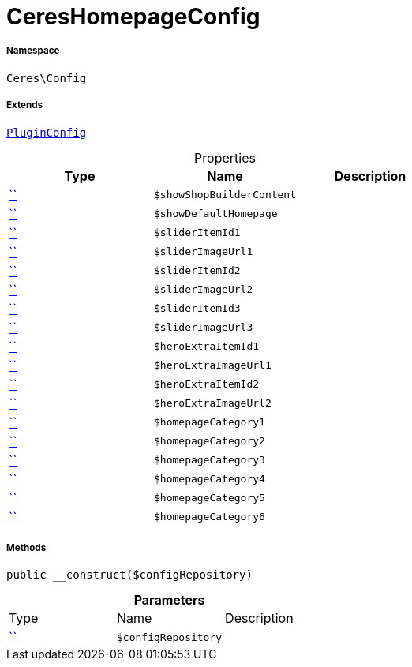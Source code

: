 :table-caption!:
:example-caption!:
:source-highlighter: prettify
:sectids!:
[[ceres__cereshomepageconfig]]
= CeresHomepageConfig





===== Namespace

`Ceres\Config`

===== Extends
xref:5.0.0@plugin-io::IO/Helper/PluginConfig.adoc#[`PluginConfig`]




.Properties
|===
|Type |Name |Description

|         xref:5.0.0@plugin-::.adoc#[``]
a|`$showShopBuilderContent`
||         xref:5.0.0@plugin-::.adoc#[``]
a|`$showDefaultHomepage`
||         xref:5.0.0@plugin-::.adoc#[``]
a|`$sliderItemId1`
||         xref:5.0.0@plugin-::.adoc#[``]
a|`$sliderImageUrl1`
||         xref:5.0.0@plugin-::.adoc#[``]
a|`$sliderItemId2`
||         xref:5.0.0@plugin-::.adoc#[``]
a|`$sliderImageUrl2`
||         xref:5.0.0@plugin-::.adoc#[``]
a|`$sliderItemId3`
||         xref:5.0.0@plugin-::.adoc#[``]
a|`$sliderImageUrl3`
||         xref:5.0.0@plugin-::.adoc#[``]
a|`$heroExtraItemId1`
||         xref:5.0.0@plugin-::.adoc#[``]
a|`$heroExtraImageUrl1`
||         xref:5.0.0@plugin-::.adoc#[``]
a|`$heroExtraItemId2`
||         xref:5.0.0@plugin-::.adoc#[``]
a|`$heroExtraImageUrl2`
||         xref:5.0.0@plugin-::.adoc#[``]
a|`$homepageCategory1`
||         xref:5.0.0@plugin-::.adoc#[``]
a|`$homepageCategory2`
||         xref:5.0.0@plugin-::.adoc#[``]
a|`$homepageCategory3`
||         xref:5.0.0@plugin-::.adoc#[``]
a|`$homepageCategory4`
||         xref:5.0.0@plugin-::.adoc#[``]
a|`$homepageCategory5`
||         xref:5.0.0@plugin-::.adoc#[``]
a|`$homepageCategory6`
|
|===


===== Methods

[source%nowrap, php, subs=+macros]
[#__construct]
----

public __construct($configRepository)

----







.*Parameters*
|===
|Type |Name |Description
|         xref:5.0.0@plugin-::.adoc#[``]
a|`$configRepository`
|
|===


